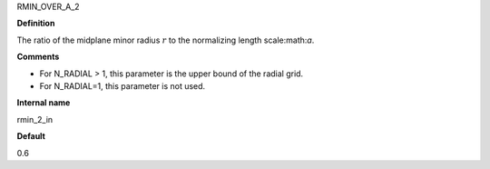 RMIN_OVER_A_2

**Definition**

The ratio of the midplane minor radius :math:`r` to the normalizing length scale:math:`a`.

**Comments**
  
- For N_RADIAL > 1, this parameter is the upper bound of the radial grid.
- For N_RADIAL=1, this parameter is not used.

**Internal name**
  
rmin_2_in

**Default**

0.6
